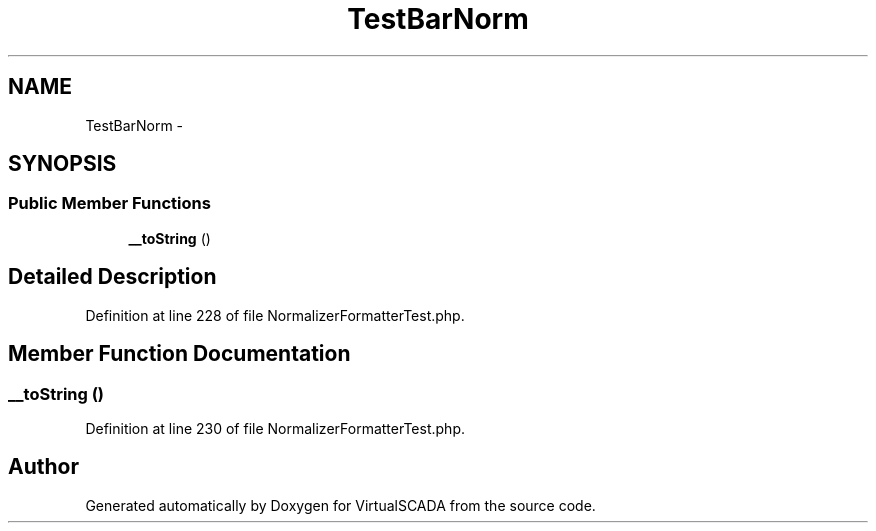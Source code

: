 .TH "TestBarNorm" 3 "Tue Apr 14 2015" "Version 1.0" "VirtualSCADA" \" -*- nroff -*-
.ad l
.nh
.SH NAME
TestBarNorm \- 
.SH SYNOPSIS
.br
.PP
.SS "Public Member Functions"

.in +1c
.ti -1c
.RI "\fB__toString\fP ()"
.br
.in -1c
.SH "Detailed Description"
.PP 
Definition at line 228 of file NormalizerFormatterTest\&.php\&.
.SH "Member Function Documentation"
.PP 
.SS "__toString ()"

.PP
Definition at line 230 of file NormalizerFormatterTest\&.php\&.

.SH "Author"
.PP 
Generated automatically by Doxygen for VirtualSCADA from the source code\&.
